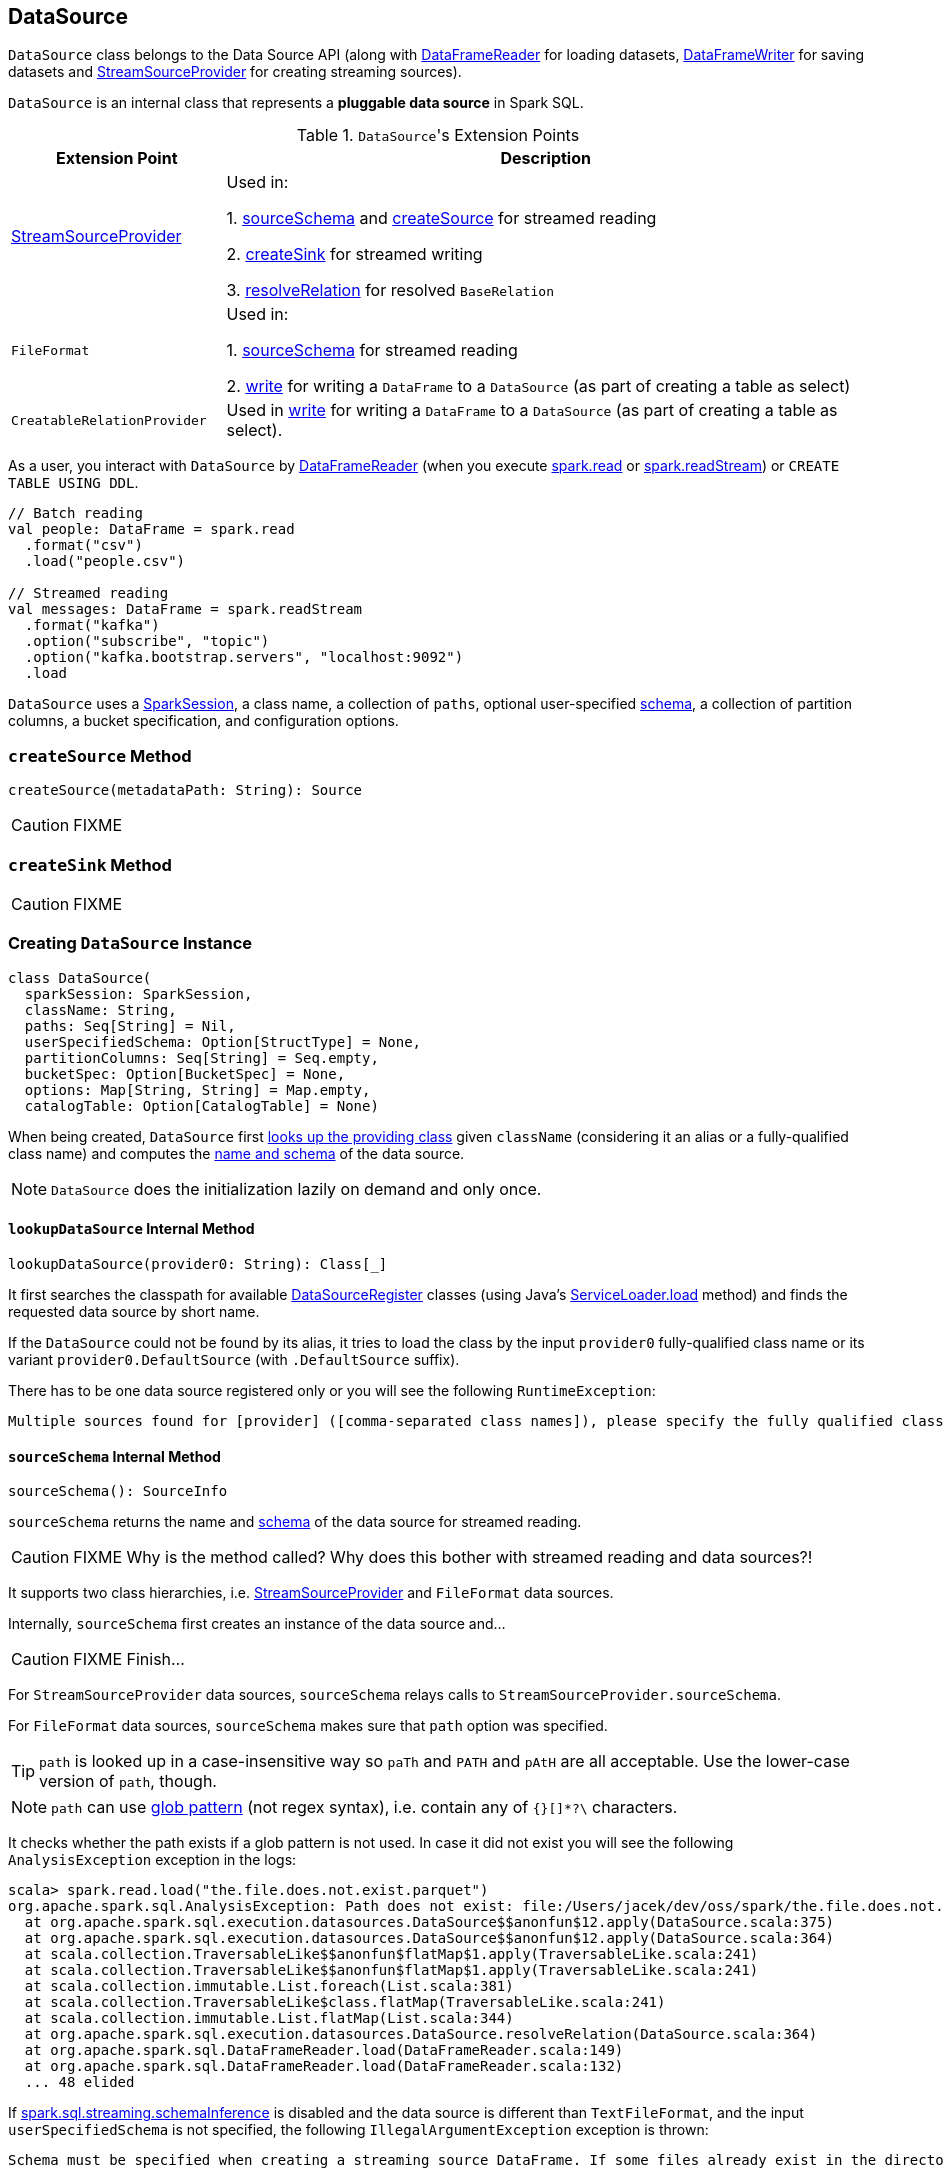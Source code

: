 == [[DataSource]] DataSource

`DataSource` class belongs to the Data Source API (along with link:spark-sql-dataframereader.adoc[DataFrameReader] for loading datasets, link:spark-sql-dataframewriter.adoc[DataFrameWriter] for saving datasets and link:spark-sql-streaming-StreamSourceProvider.adoc[StreamSourceProvider] for creating streaming sources).

`DataSource` is an internal class that represents a **pluggable data source** in Spark SQL.

.``DataSource``'s Extension Points
[frame="topbot",cols="1,3",options="header",width="100%"]
|======================
| Extension Point | Description
| link:spark-sql-streaming-StreamSourceProvider.adoc[StreamSourceProvider] | Used in:

1. <<sourceSchema, sourceSchema>> and <<createSource, createSource>> for streamed reading

2. <<createSink, createSink>> for streamed writing

3. <<resolveRelation, resolveRelation>> for resolved `BaseRelation`
| `FileFormat` | Used in:

1. <<sourceSchema, sourceSchema>> for streamed reading

2. <<write, write>> for writing a `DataFrame` to a `DataSource` (as part of creating a table as select)

| `CreatableRelationProvider` | Used in <<write, write>> for writing a `DataFrame` to a `DataSource` (as part of creating a table as select).
|======================

As a user, you interact with `DataSource` by link:spark-sql-dataframereader.adoc[DataFrameReader] (when you execute link:spark-sql-sparksession.adoc#read[spark.read] or link:spark-sql-sparksession.adoc#readStream[spark.readStream]) or `CREATE TABLE USING DDL`.

[source, scala]
----
// Batch reading
val people: DataFrame = spark.read
  .format("csv")
  .load("people.csv")

// Streamed reading
val messages: DataFrame = spark.readStream
  .format("kafka")
  .option("subscribe", "topic")
  .option("kafka.bootstrap.servers", "localhost:9092")
  .load
----

`DataSource` uses a link:spark-sql-sparksession.adoc[SparkSession], a class name, a collection of `paths`, optional user-specified link:spark-sql-schema.adoc[schema], a collection of partition columns, a bucket specification, and configuration options.

=== [[createSource]] `createSource` Method

[source, scala]
----
createSource(metadataPath: String): Source
----

CAUTION: FIXME

=== [[createSink]] `createSink` Method

CAUTION: FIXME

=== [[creating-instance]] Creating `DataSource` Instance

[source, scala]
----
class DataSource(
  sparkSession: SparkSession,
  className: String,
  paths: Seq[String] = Nil,
  userSpecifiedSchema: Option[StructType] = None,
  partitionColumns: Seq[String] = Seq.empty,
  bucketSpec: Option[BucketSpec] = None,
  options: Map[String, String] = Map.empty,
  catalogTable: Option[CatalogTable] = None)
----

When being created, `DataSource` first <<lookupDataSource, looks up the providing class>> given `className` (considering it an alias or a fully-qualified class name) and computes the <<sourceSchema, name and schema>> of the data source.

NOTE: `DataSource` does the initialization lazily on demand and only once.

==== [[lookupDataSource]] `lookupDataSource` Internal Method

[source, scala]
----
lookupDataSource(provider0: String): Class[_]
----

It first searches the classpath for available link:spark-sql-DataSourceRegister.adoc[DataSourceRegister] classes (using Java's link:++https://docs.oracle.com/javase/8/docs/api/java/util/ServiceLoader.html#load-java.lang.Class-java.lang.ClassLoader-++[ServiceLoader.load] method) and finds the requested data source by short name.

If the `DataSource` could not be found by its alias, it tries to load the class by the input `provider0` fully-qualified class name or its variant `provider0.DefaultSource` (with `.DefaultSource` suffix).

There has to be one data source registered only or you will see the following `RuntimeException`:

[options="wrap"]
----
Multiple sources found for [provider] ([comma-separated class names]), please specify the fully qualified class name.
----

==== [[sourceSchema]] `sourceSchema` Internal Method

[source, scala]
----
sourceSchema(): SourceInfo
----

`sourceSchema` returns the name and link:spark-sql-schema.adoc[schema] of the data source for streamed reading.

CAUTION: FIXME Why is the method called? Why does this bother with streamed reading and data sources?!

It supports two class hierarchies, i.e. link:spark-sql-streaming-StreamSourceProvider.adoc[StreamSourceProvider] and `FileFormat` data sources.

Internally, `sourceSchema` first creates an instance of the data source and...

CAUTION: FIXME Finish...

For `StreamSourceProvider` data sources, `sourceSchema` relays calls to `StreamSourceProvider.sourceSchema`.

For `FileFormat` data sources, `sourceSchema` makes sure that `path` option was specified.

TIP: `path` is looked up in a case-insensitive way so `paTh` and `PATH` and `pAtH` are all acceptable. Use the lower-case version of `path`, though.

NOTE: `path` can use https://en.wikipedia.org/wiki/Glob_%28programming%29[glob pattern] (not regex syntax), i.e. contain any of `{}[]*?\` characters.

It checks whether the path exists if a glob pattern is not used. In case it did not exist you will see the following `AnalysisException` exception in the logs:

```
scala> spark.read.load("the.file.does.not.exist.parquet")
org.apache.spark.sql.AnalysisException: Path does not exist: file:/Users/jacek/dev/oss/spark/the.file.does.not.exist.parquet;
  at org.apache.spark.sql.execution.datasources.DataSource$$anonfun$12.apply(DataSource.scala:375)
  at org.apache.spark.sql.execution.datasources.DataSource$$anonfun$12.apply(DataSource.scala:364)
  at scala.collection.TraversableLike$$anonfun$flatMap$1.apply(TraversableLike.scala:241)
  at scala.collection.TraversableLike$$anonfun$flatMap$1.apply(TraversableLike.scala:241)
  at scala.collection.immutable.List.foreach(List.scala:381)
  at scala.collection.TraversableLike$class.flatMap(TraversableLike.scala:241)
  at scala.collection.immutable.List.flatMap(List.scala:344)
  at org.apache.spark.sql.execution.datasources.DataSource.resolveRelation(DataSource.scala:364)
  at org.apache.spark.sql.DataFrameReader.load(DataFrameReader.scala:149)
  at org.apache.spark.sql.DataFrameReader.load(DataFrameReader.scala:132)
  ... 48 elided
```

If link:spark-sql-SQLConf.adoc#spark.sql.streaming.schemaInference[spark.sql.streaming.schemaInference] is disabled and the data source is different than `TextFileFormat`, and the input `userSpecifiedSchema` is not specified, the following `IllegalArgumentException` exception is thrown:

[options="wrap"]
----
Schema must be specified when creating a streaming source DataFrame. If some files already exist in the directory, then depending on the file format you may be able to create a static DataFrame on that directory with 'spark.read.load(directory)' and infer schema from it.
----

CAUTION: FIXME I don't think the exception will ever happen for non-streaming sources since the schema is going to be defined earlier. When?

Eventually, it returns a `SourceInfo` with `FileSource[path]` and the schema (as calculated using the <<inferFileFormatSchema, inferFileFormatSchema>> internal method).

For any other data source, it throws `UnsupportedOperationException` exception:

```
Data source [className] does not support streamed reading
```

==== [[inferFileFormatSchema]] `inferFileFormatSchema` Internal Method

[source, scala]
----
inferFileFormatSchema(format: FileFormat): StructType
----

`inferFileFormatSchema` private method computes (aka _infers_) schema (as link:spark-sql-StructType.adoc[StructType]). It returns `userSpecifiedSchema` if specified or uses `FileFormat.inferSchema`. It throws a `AnalysisException` when is unable to infer schema.

It uses `path` option for the list of directory paths.

NOTE: It is used by <<sourceSchema, DataSource.sourceSchema>> and <<createSource, DataSource.createSource>> when `FileFormat` is processed.

=== [[write]] `write`

CAUTION: FIXME

=== [[resolveRelation]] `resolveRelation`

[source, scala]
----
resolveRelation(checkPathExist: Boolean = true): BaseRelation
----

`resolveRelation` creates a `BaseRelation` for a given `DataSource`.

CAUTION: FIXME What's `BaseRelation`? Why is the name?

